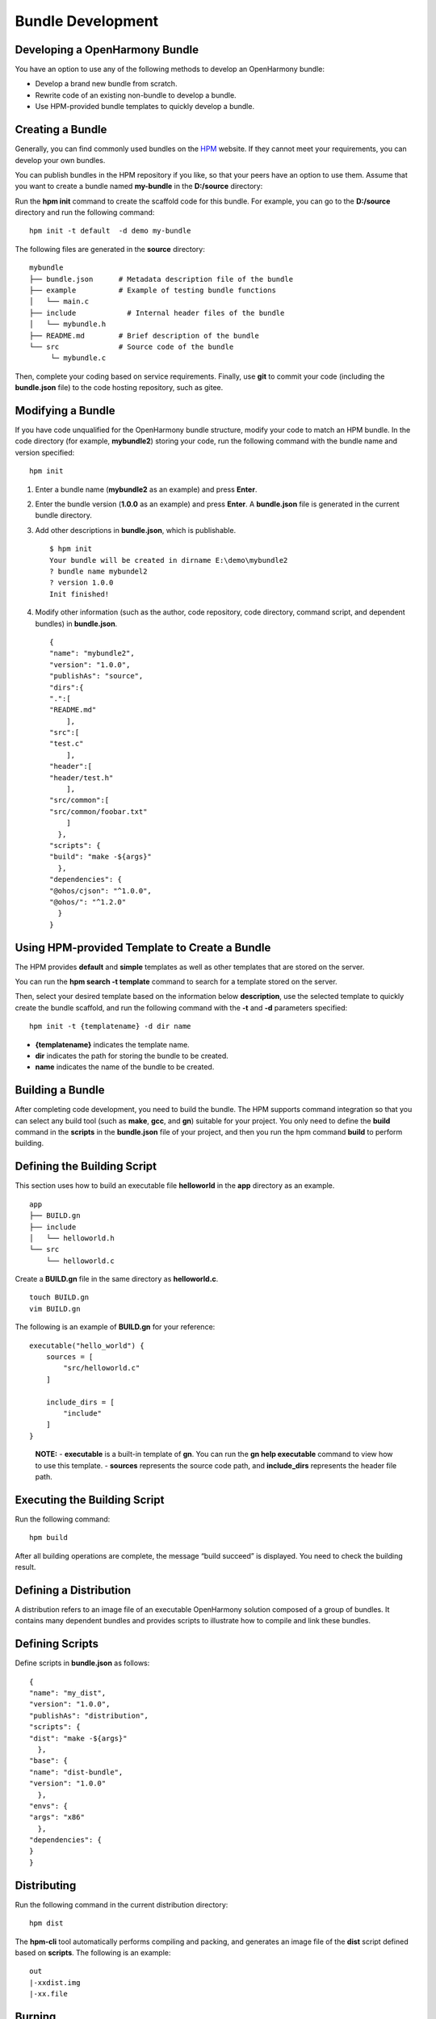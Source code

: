 Bundle Development
==================

Developing a OpenHarmony Bundle
-------------------------------

You have an option to use any of the following methods to develop an
OpenHarmony bundle:

-  Develop a brand new bundle from scratch.

-  Rewrite code of an existing non-bundle to develop a bundle.

-  Use HPM-provided bundle templates to quickly develop a bundle.

Creating a Bundle
-----------------

Generally, you can find commonly used bundles on the
`HPM <https://hpm.harmonyos.com/#/en/home>`__ website. If they cannot
meet your requirements, you can develop your own bundles.

You can publish bundles in the HPM repository if you like, so that your
peers have an option to use them. Assume that you want to create a
bundle named **my-bundle** in the **D:/source** directory:

Run the **hpm init** command to create the scaffold code for this
bundle. For example, you can go to the **D:/source** directory and run
the following command:

::

   hpm init -t default  -d demo my-bundle

The following files are generated in the **source** directory:

::

   mybundle
   ├── bundle.json      # Metadata description file of the bundle
   ├── example          # Example of testing bundle functions
   │   └── main.c
   ├── include            # Internal header files of the bundle
   │   └── mybundle.h
   ├── README.md        # Brief description of the bundle
   └── src              # Source code of the bundle
        └─ mybundle.c

Then, complete your coding based on service requirements. Finally, use
**git** to commit your code (including the **bundle.json** file) to the
code hosting repository, such as gitee.

Modifying a Bundle
------------------

If you have code unqualified for the OpenHarmony bundle structure,
modify your code to match an HPM bundle. In the code directory (for
example, **mybundle2**) storing your code, run the following command
with the bundle name and version specified:

::

   hpm init

1. Enter a bundle name (**mybundle2** as an example) and press
   **Enter**.

2. Enter the bundle version (**1.0.0** as an example) and press
   **Enter**. A **bundle.json** file is generated in the current bundle
   directory.

3. Add other descriptions in **bundle.json**, which is publishable.

   ::

      $ hpm init
      Your bundle will be created in dirname E:\demo\mybundle2
      ? bundle name mybundel2
      ? version 1.0.0
      Init finished!

4. Modify other information (such as the author, code repository, code
   directory, command script, and dependent bundles) in **bundle.json**.

   ::

      {
      "name": "mybundle2",
      "version": "1.0.0",
      "publishAs": "source",
      "dirs":{
      ".":[
      "README.md"
          ],
      "src":[
      "test.c"
          ],
      "header":[
      "header/test.h"
          ],    
      "src/common":[
      "src/common/foobar.txt"
          ]
        },
      "scripts": {
      "build": "make -${args}"
        },
      "dependencies": {
      "@ohos/cjson": "^1.0.0",
      "@ohos/": "^1.2.0"
        }
      }

Using HPM-provided Template to Create a Bundle
----------------------------------------------

The HPM provides **default** and **simple** templates as well as other
templates that are stored on the server.

You can run the **hpm search -t template** command to search for a
template stored on the server.

|image1|

Then, select your desired template based on the information below
**description**, use the selected template to quickly create the bundle
scaffold, and run the following command with the **-t** and **-d**
parameters specified:

::

   hpm init -t {templatename} -d dir name

-  **{templatename}** indicates the template name.
-  **dir** indicates the path for storing the bundle to be created.
-  **name** indicates the name of the bundle to be created.

Building a Bundle
-----------------

After completing code development, you need to build the bundle. The HPM
supports command integration so that you can select any build tool (such
as **make**, **gcc**, and **gn**) suitable for your project. You only
need to define the **build** command in the **scripts** in the
**bundle.json** file of your project, and then you run the hpm command
**build** to perform building.

Defining the Building Script
----------------------------

This section uses how to build an executable file **helloworld** in the
**app** directory as an example.

::

   app
   ├── BUILD.gn
   ├── include
   │   └── helloworld.h
   └── src
       └── helloworld.c

Create a **BUILD.gn** file in the same directory as **helloworld.c**.

::

   touch BUILD.gn
   vim BUILD.gn

The following is an example of **BUILD.gn** for your reference:

::

   executable("hello_world") {
       sources = [
           "src/helloworld.c"
       ]

       include_dirs = [
           "include"
       ]
   }

..

   |image2| **NOTE:** - **executable** is a built-in template of **gn**.
   You can run the **gn help executable** command to view how to use
   this template. - **sources** represents the source code path, and
   **include_dirs** represents the header file path.

Executing the Building Script
-----------------------------

Run the following command:

::

   hpm build

After all building operations are complete, the message “build succeed”
is displayed. You need to check the building result.

|image3|

Defining a Distribution
-----------------------

A distribution refers to an image file of an executable OpenHarmony
solution composed of a group of bundles. It contains many dependent
bundles and provides scripts to illustrate how to compile and link these
bundles.

Defining Scripts
----------------

Define scripts in **bundle.json** as follows:

::

   {
   "name": "my_dist",
   "version": "1.0.0",
   "publishAs": "distribution",
   "scripts": {
   "dist": "make -${args}"
     },
   "base": {
   "name": "dist-bundle",
   "version": "1.0.0"
     },
   "envs": {
   "args": "x86"
     },
   "dependencies": {
   }
   }

Distributing
------------

Run the following command in the current distribution directory:

::

   hpm dist

The **hpm-cli** tool automatically performs compiling and packing, and
generates an image file of the **dist** script defined based on
**scripts**. The following is an example:

::

   out
   |-xxdist.img
   |-xx.file

Burning
-------

The building result of the distribution can be burnt into devices, for
example, by using the **hiburn** tool. You need to configure burning
parameters in the **bundle.json** file of the distribution.

::

   "scripts": {
   "flash": "{$DEP_HIBURN}/hiburn"
   },

You should set burning parameters by referring to the specific guide on
the burning tool you use.

::

   hpm run flash

Debugging
---------

Start debugging after you have burnt the image file of the distribution
into devices. The debugging process varies according to specific
development boards and IDE debugging tools.

.. |image1| image:: figures/en-us_image_0000001051452177.png
.. |image2| image:: public_sys-resources/icon-note.gif
.. |image3| image:: figures/en-us_image_0000001051770876.png
